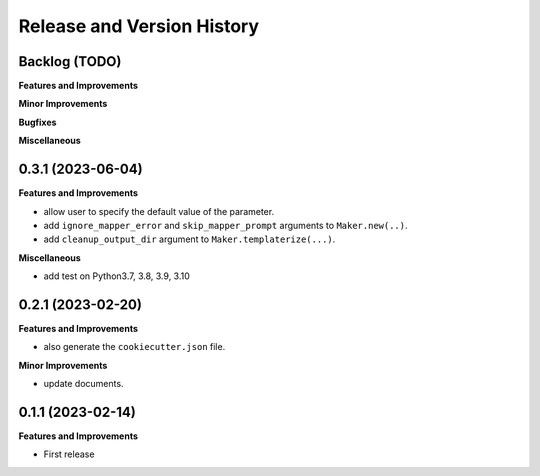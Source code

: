 .. _release_history:

Release and Version History
==============================================================================


Backlog (TODO)
~~~~~~~~~~~~~~~~~~~~~~~~~~~~~~~~~~~~~~~~~~~~~~~~~~~~~~~~~~~~~~~~~~~~~~~~~~~~~~
**Features and Improvements**

**Minor Improvements**

**Bugfixes**

**Miscellaneous**


0.3.1 (2023-06-04)
~~~~~~~~~~~~~~~~~~~~~~~~~~~~~~~~~~~~~~~~~~~~~~~~~~~~~~~~~~~~~~~~~~~~~~~~~~~~~~
**Features and Improvements**

- allow user to specify the default value of the parameter.
- add ``ignore_mapper_error`` and ``skip_mapper_prompt`` arguments to ``Maker.new(..)``.
- add ``cleanup_output_dir`` argument to ``Maker.templaterize(...)``.

**Miscellaneous**

- add test on Python3.7, 3.8, 3.9, 3.10


0.2.1 (2023-02-20)
~~~~~~~~~~~~~~~~~~~~~~~~~~~~~~~~~~~~~~~~~~~~~~~~~~~~~~~~~~~~~~~~~~~~~~~~~~~~~~
**Features and Improvements**

- also generate the ``cookiecutter.json`` file.

**Minor Improvements**

- update documents.


0.1.1 (2023-02-14)
~~~~~~~~~~~~~~~~~~~~~~~~~~~~~~~~~~~~~~~~~~~~~~~~~~~~~~~~~~~~~~~~~~~~~~~~~~~~~~
**Features and Improvements**

- First release
